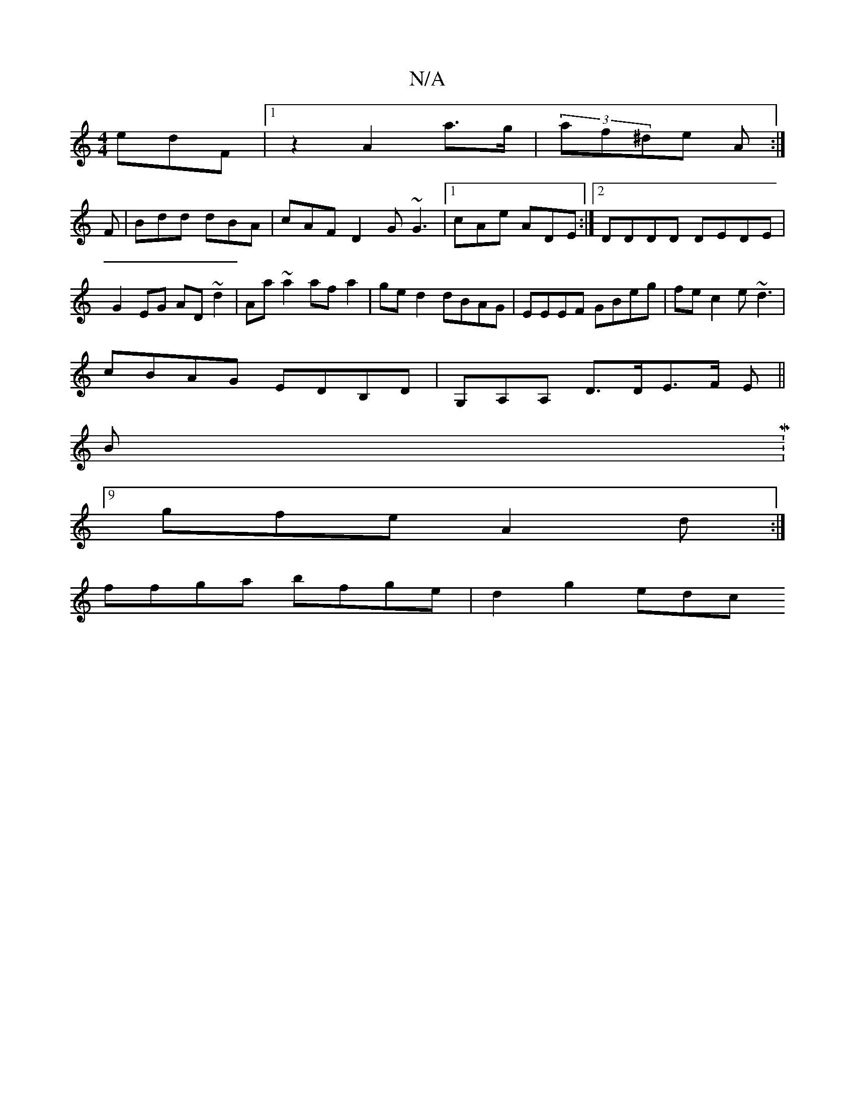 X:1
T:N/A
M:4/4
R:N/A
K:Cmajor
edF|1 z2- A2 a>g | (3af^de A :|]
F|Bdd dBA|cAF D2G ~G3|1 cAe ADE :|2 DDDD DEDE|G2EG AD ~d2|Aa~a2 afa2|ged2 dBAG|EEEF GBeg|fec2 e~d3|
cBAG EDB,D|G,A,A, D>DE>F E||
BM:9/8
gfe A2d:|
ffga bfge | d2 g2 edc